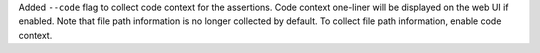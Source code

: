 Added ``--code`` flag to collect code context for the assertions. Code context one-liner will be displayed on the web UI if enabled.
Note that file path information is no longer collected by default. To collect file path information, enable code context.